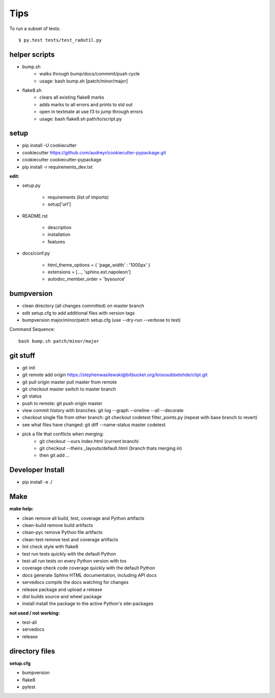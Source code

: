 ====
Tips
====

To run a subset of tests::

$ py.test tests/test_radutil.py

helper scripts
--------------

* bump.sh
	- walks through bump/docs/commmit/push cycle
	- usage: bash bump.sh [patch/minor/major]
* flake8.sh
	- clears all existing flake8 marks
	- adds marks to all errors and prints to std out
	- open in textmate at use f3 to jump through errors
	- usage: bash flake8.sh path/to/script.py

setup
-----

* pip install -U cookiecutter
* cookiecutter https://github.com/audreyr/cookiecutter-pypackage.git
* cookiecutter cookiecutter-pypackage
* pip install -r requirements_dev.txt

**edit:**

* setup.py

	- requirements (list of imports)
	- setup['url']

* README.rst

	- description
	- installation
	- features

* docs/conf.py

	- html_theme_options = { 'page_width' : '1000px' }
	- extensions = [..., 'sphinx.ext.napoleon']
	- autodoc_member_order = 'bysource'


bumpversion
-----------

* clean directory (all changes committed) on master branch
* edit setup.cfg to add additional files with version tags
* bumpversion major/minor/patch setup.cfg (use --dry-run --verbose to test)

Command Sequence:

::

	bash bump.sh patch/minor/major

git stuff
---------

* git init
* git remote add origin https://stephenwasilewski@bitbucket.org/loisosubbelohde/clipt.git


* git pull origin master						pull master from remote
* git checkout master						switch to master branch
* git status
* push to remote:							git push origin master
* view commit history with branches:		git log --graph --oneline --all --decorate
* checkout single file from other branch:	git checkout codetest filter_points.py (repeat with base branch to revert)
* see what files have changed:				git diff --name-status master codetest
* pick a file that conflicts when merging:
	- git checkout --ours index.html (current branch)
	- git checkout --theirs _layouts/default.html (branch thats merging in)
	- then git add ...

Developer Install
-----------------

* pip install -e ./


Make
----

**make help:**

* clean                remove all build, test, coverage and Python artifacts
* clean-build          remove build artifacts
* clean-pyc            remove Python file artifacts
* clean-test           remove test and coverage artifacts
* lint                 check style with flake8
* test                 run tests quickly with the default Python
* test-all             run tests on every Python version with tox
* coverage             check code coverage quickly with the default Python
* docs                 generate Sphinx HTML documentation, including API docs
* servedocs            compile the docs watching for changes
* release              package and upload a release
* dist                 builds source and wheel package
* install              install the package to the active Python's site-packages

**not used / not working:**

* test-all
* servedocs
* release

directory files
---------------

**setup.cfg**

* bumpversion
* flake8
* pytest
